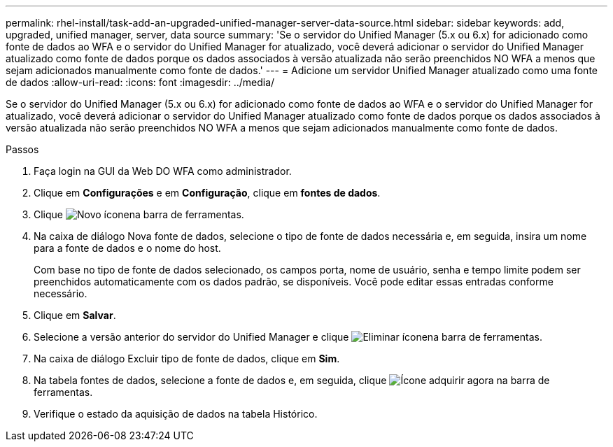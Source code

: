 ---
permalink: rhel-install/task-add-an-upgraded-unified-manager-server-data-source.html 
sidebar: sidebar 
keywords: add, upgraded, unified manager, server, data source 
summary: 'Se o servidor do Unified Manager (5.x ou 6.x) for adicionado como fonte de dados ao WFA e o servidor do Unified Manager for atualizado, você deverá adicionar o servidor do Unified Manager atualizado como fonte de dados porque os dados associados à versão atualizada não serão preenchidos NO WFA a menos que sejam adicionados manualmente como fonte de dados.' 
---
= Adicione um servidor Unified Manager atualizado como uma fonte de dados
:allow-uri-read: 
:icons: font
:imagesdir: ../media/


[role="lead"]
Se o servidor do Unified Manager (5.x ou 6.x) for adicionado como fonte de dados ao WFA e o servidor do Unified Manager for atualizado, você deverá adicionar o servidor do Unified Manager atualizado como fonte de dados porque os dados associados à versão atualizada não serão preenchidos NO WFA a menos que sejam adicionados manualmente como fonte de dados.

.Passos
. Faça login na GUI da Web DO WFA como administrador.
. Clique em *Configurações* e em *Configuração*, clique em *fontes de dados*.
. Clique image:../media/new_wfa_icon.gif["Novo ícone"]na barra de ferramentas.
. Na caixa de diálogo Nova fonte de dados, selecione o tipo de fonte de dados necessária e, em seguida, insira um nome para a fonte de dados e o nome do host.
+
Com base no tipo de fonte de dados selecionado, os campos porta, nome de usuário, senha e tempo limite podem ser preenchidos automaticamente com os dados padrão, se disponíveis. Você pode editar essas entradas conforme necessário.

. Clique em *Salvar*.
. Selecione a versão anterior do servidor do Unified Manager e clique image:../media/delete_wfa_icon.gif["Eliminar ícone"]na barra de ferramentas.
. Na caixa de diálogo Excluir tipo de fonte de dados, clique em *Sim*.
. Na tabela fontes de dados, selecione a fonte de dados e, em seguida, clique image:../media/acquire_now_wfa_icon.gif["Ícone adquirir agora"] na barra de ferramentas.
. Verifique o estado da aquisição de dados na tabela Histórico.

